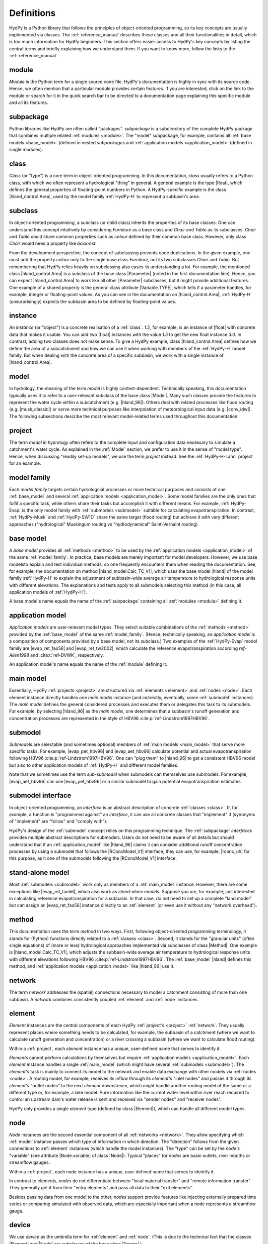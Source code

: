 
.. _definitions:

Definitions
===========

HydPy is a Python library that follows the principles of object-oriented programming,
so its key concepts are usually implemented via classes.  The :ref:`reference_manual`
describes these classes and all their functionalities in detail, which is too much
information for HydPy beginners.  This section offers easier access to HydPy's key
concepts by listing the central terms and briefly explaining how we understand them.
If you want to know more, follow the links to the :ref:`reference_manual`.

.. _module:

module
______

`Module` is the Python term for a single source code file.  HydPy's documentation is
highly in sync with its source code.  Hence, we often mention that a particular module
provides certain features.   If you are interested, click on the link to the module or
search for it in the quick search bar to be directed to a documentation page explaining
this specific module and all its features.

.. _subpackage:

subpackage
__________

Python libraries like HydPy are often called "packages".  `subpackage` is a
subdirectory of the complete HydPy package that combines multiple related :ref:`modules
<module>`.  The "model" subpackage, for example, contains all :ref:`base models
<base_model>` (defined in nested `subpackages` and :ref:`application models
<application_model>` (defined in single modules).

.. _class:

class
_____

`Class` (or "type") is a core term in object-oriented programming. In this
documentation, `class` usually refers to a Python class, with which we often represent
a hydrological "thing" in general.  A general example is the type |float|, which
defines the general properties of floating-point numbers in Python.  A HydPy-specific
example is the class |hland_control.Area|, used by the model family :ref:`HydPy-H` to
represent a subbasin's area.

.. _subclass:

subclass
________

In object-oriented programming, a subclass (or child class) inherits the properties of
its base classes.  One can understand this concept intuitively by considering
`Furniture` as a base class and `Chair` and `Table` as its subclasses.  `Chair` and
`Table` could share common properties such as `colour` defined by their common base
class.  However, only class `Chair` would need a property like `backrest`.

From the development perspective, the concept of subclassing prevents code
duplications.  In the given example, one must add the property `colour` only to the
single base class `Furniture`, not its two subclasses `Chair` and `Table`.  But
remembering that HydPy relies heavily on subclassing also eases its understanding a
lot.  For example, the mentioned class |hland_control.Area| is a subclass of the base
class |Parameter| (noted in the first documentation line).  Hence, you can expect
|hland_control.Area| to work like all other |Parameter| subclasses, but it might
provide additional features.  One example of a shared property is the general class
attribute |Variable.TYPE|, which tells if a parameter handles, for example, integer or
floating-point values.  As you can see in the documentation on |hland_control.Area|,
:ref:`HydPy-H` (unsurprisingly) expects the subbasin area to be defined by
floating-point values.

.. _instance:

instance
________

An `instance` (or "object") is a concrete realisation of a :ref:`class`.  `1.5`, for
example, is an instance of |float| with concrete data that makes it usable.  You can
add two |float| instances with the value `1.5` to get the new float instance `3.0`.  In
contrast, adding two classes does not make sense.  To give a HydPy example, class
|hland_control.Area| defines how we define the area of a subcatchment and how we can
use it when working with members of the :ref:`HydPy-H` model family. But when dealing
with the concrete area of a specific subbasin, we work with a single instance of
|hland_control.Area|.

.. _model:

model
_____

In hydrology, the meaning of the term `model` is highly context-dependent.  Technically
speaking, this documentation typically uses it to refer to a user-relevant subclass of
the base class |Model|.  Many such classes provide the features to represent the water
cycle within a subcatchment (e.g. |hland_96|).  Others deal with related processes like
flood routing (e.g. |musk_classic|) or serve more technical purposes like interpolation
of meteorological input data (e.g. |conv_idw|).  The following subsections describe the
most relevant model-related terms used throughout this documentation.

.. _project:

project
_______

The term `model` in hydrology often refers to the complete input and configuration data
necessary to simulate a catchment's water cycle.  As explained in the :ref:`Model`
section, we prefer to use it in the sense of "model type".  Hence, when discussing
"readily set-up models", we use the term `project` instead.  See the
:ref:`HydPy-H-Lahn` project for an example.

.. _model_family:

model family
____________

Each `model family` targets certain hydrologcial processes or more technical purposes
and consists of one :ref:`base_model` and several :ref:`application models
<application_model>`.  Some model families are the only ones that fulfil a specific
task, while others share their tasks but accomplish it with different means.  For
example, :ref:`HydPy-Evap` is the only model family with :ref:`submodels <submodel>`
suitable for calculating evapotranspiration.  In contrast, :ref:`HydPy-Musk` and
:ref:`HydPy-SW1D` share the same target (flood routing) but achieve it with very
different approaches ("hydrological" Muskingum routing vs "hydrodynamical"
Saint-Vernaint routing).

.. _base_model:

base model
__________

A `base model` provides all :ref:`methods <method>` to be used by the :ref:`application
models <application_model>` of the same :ref:`model_family`.  In practice, base models
are merely important for model developers.  However, we use base modelsto explain and
test individual methods, so one frequently encounters them when reading the
documentation.  See, for example, the documentation on method |hland_model.Calc_TC_V1|,
which uses the base model |hland| of the model family :ref:`HydPy-H` to explain the
adjustment of subbasin-wide average air temperature to hydrological response units with
different elevations.  The explanations and tests apply to all submodels selecting this
method (in this case, all application models of :ref:`HydPy-H`).

A base model's name equals the name of the :ref:`subpackage` containing
all :ref:`modules <module>` defining it.

.. _application_model:

application model
_________________

`Application models` are user-relevant model types.  They select suitable combinations
of the :ref:`methods <method>` provided by the :ref:`base_model` of the same
:ref:`model_family`.  (Hence, technically speaking, an `application model` is a
composition of components provided by a base model, not its subclass.)  Two examples of
the :ref:`HydPy-Evap` model family are |evap_ret_fao56| and |evap_ret_tw2002|, which
calculate the reference evapotranspiration according :t:`ref-Allen1998` and
:cite:t:`ref-DVWK`, respectively.

An application model's name equals the name of the :ref:`module` defining it.

.. _main_model:

main model
__________

Essentially, HydPy :ref:`projects <project>` are structured via :ref:`elements
<element>` and :ref:`nodes <node>`.  Each element instance directly handles one `main
model` instance (and indirectly, eventually, some :ref:`submodel` instances).  The
`main model` defines the general considered processes and executes them or delegates
this task to its submodels.  For example, by selecting |hland_96| as the `main model`,
one determines that a subbasin's runoff generation and concentration processes are
represented in the style of HBV96 :cite:p:`ref-Lindstrom1997HBV96`.

.. _submodel:

submodel
________

`Submodels` are selectable (and sometimes optional) members of :ref:`main models
<main_model>` that serve more specific tasks.  For example, |evap_pet_hbv96| and
|evap_aet_hbv96| calculate potential and actual evapotranspiration following HBV96
:cite:p:`ref-Lindstrom1997HBV96`.  One can "plug them" to |hland_96| to get a
consistent HBV96 model but also to other application models of :ref:`HydPy-H` and
different model families.

Note that we sometimes use the term `sub-submodel` when submodels can themselves use
submodels. For example, |evap_aet_hbv96| can use |evap_pet_hbv96| or a similar submodel
to gain potential evapotranspiration estimates.

.. _submodel_interface:

submodel interface
__________________

In object-oriented programming, an `interface` is an abstract description of concrete
:ref:`classes <class>`.  If, for example, a function is "programmed against" an
`interface`, it can use all concrete classes that "implement" it (synonyms of
"implement" are "follow" and "comply with").

HydPy's design of the :ref:`submodel` concept relies on this programming technique.
The :ref:`subpackage` `interfaces` provides multiple abstract descriptions for
submodels.  Users do not need to be aware of all details but should understand that if
an :ref:`application_model` like |hland_96| claims it can consider additional runoff
concentration processes by using a submodel that follows the |RConcModel_V1| interface,
they can use, for example, |rconc_uh| for this purpose, as it one of the submodels
following the |RConcModel_V1| interface.

.. _stand_alone_model:

stand-alone model
_________________

Most :ref:`submodels <submodel>` work only as members of a :ref:`main_model` instance.
However, there are some exceptions like |evap_ret_fao56|, which also work as
`stand-alone models`.  Suppose you are, for example, just interested in calculating
reference evapotranspiration for a subbasin.  In that case, do not need to set up a
complete "land model" but can assign an |evap_ret_fao56| instance directly to an
:ref:`element` (or even use it without any "network overhead").

.. _method:

method
______

This documentation uses the term `method` in two ways.  First, following
object-oriented programming terminology, it stands for (Python) functions directly
related to a :ref:`classes <class>`.  Second, it stands for the "granular units" (often
single equations) of (more or less) hydrological approaches implemented via subclasses
of class |Method|.  One example is |hland_model.Calc_TC_V1|, which adjusts the
subbasin-wide average air temperature to hydrological response units with different
elevations following HBV96 :cite:p:`ref-Lindstrom1997HBV96`.  The :ref:`base_model`
|hland| defines this method, and :ref:`application models <application_model>` like
|hland_96| use it.

.. _network:

network
_______

The term `network` addresses the (spatial) connections necessary to model a catchment
consisting of more than one subbasin.  A `network` combines consistently coupled
:ref:`element` and :ref:`node` instances.

.. _element:

element
_______

`Element` instances are the central components of each HydPy :ref:`project's <project>`
:ref:`network`.  They usually represent places where something needs to be calculated,
for example, the subbasin of a catchment (where we want to calculate runoff generation
and concentration) or a river crossing a subbasin (where we want to calculate flood
routing).

Within a :ref:`project`, each `element` instance has a unique, user-defined name that
serves to identify it.

`Elements` cannot perform calculations by themselves but require :ref:`application
models <application_model>`.  Each `element` instance handles a single
:ref:`main_model` (which might have several :ref:`submodels <submodel>`).  The
`element's` task is mainly to connect its model to the network and enable data exchange
with other models via :ref:`nodes <node>`.  A routing model, for example, receives its
inflow through its `element's` "inlet nodes" and passes it through its `element's`
"outlet nodes" to the next `element` downstream, which might handle another routing
model of the same or a different type or, for example, a lake model.  Pure information
like the current water level within river reach required to control an upstream dam's
water release is sent and received via "sender nodes" and "receiver nodes".

HydPy only provides a single `element` type (defined by class |Element|), which can
handle all different model types.

.. _node:

node
____

`Node` instances are the second essential component of all :ref:`networks <network>`.
They allow specifying which :ref:`model` instance passes which type of information in
which direction.  The "direction" follows from the given connections to :ref:`element`
instances (which handle the model instances).  The "type" can be set by the `node's`
"variable" (see attribute |Node.variable| of class |Node|).  Typical "places" for
`nodes` are basin outlets, river mouths or streamflow gauges.

Within a :ref:`project`, each `node` instance has a unique, user-defined name that
serves to identify it.

In contrast to elements, `nodes` do not differentiate between "local material transfer"
and "remote information transfer".  They generally get it from their "entry elements"
and pass all data to their "exit elements".

Besides passing data from one model to the other, `nodes` support provide features like
injecting externally prepared time series or comparing simulated with observed
data, which are especially important when a node represents a streamflow gauge.

.. _device:

device
______

We use `device` as the umbrella term for :ref:`element` and :ref:`node`.  (This is due
to the technical fact that the classes |Element| and |Node| are subclasses of the base
class |Device|.)

.. _selection:

selection
_________

A `selection` combines multiple :ref:`node` and :ref:`element` instances.  Each HydPy
:ref:`project` automatically contains one named "complete" that covers the entire
:ref:`network`.  You can freely define additional `selections` and store them in
individual network files (see the documentation on module |selectiontools| on how to do
this).

Often, `selections` represent subareas of large river basins modelled by multiple
"land" and "routing" models.  Still, you can choose any other criteria; the
:ref:`HydPy-H-Lahn` project, for example, uses selections to distinguish headwater from
non-headwater catchments.

Overlapping is allowed, meaning the same node or element instance can be a member of
multiple `selections`.

.. _keyword:

keyword
_______

Throughout this documentation, the term `keyword` often means "short text attached to
:ref:`element` or :ref:`node` instances".  These `keywords` serve as simple metadata
and help to query certain instances.  For example, one can add the string "gauge" to
all node instances representing locations with runoff measurements, making it easy to
calculate Nash-Sutcliffe coefficients wherever possible.

Each element and node instance can hold multiple `keywords`.

.. _parameter:

parameter
_________

The programming and hydrological communities use the term `parameter` differently.  In
Python, `parameter` means a variable of a function that receives its data when the
function is called (in `def f(x):`, `x` is the variable).  To avoid confusion, we try
to avoid the term `parameter` in this context and instead speak of (function)
arguments.

In hydrological modelling, `parameters` represent properties (described by numbers)
that often depend on the spatial characteristics of a catchment but are not changed by
the model equations.  In most cases, `parameter` values do not change at all during a
simulation run (for example, a soil's field capacity).  In other cases, the `parameter`
values vary in a predefined, often daily or annual pattern (for example, a deciduous
tree's leaf area index).

All implemented `parameter` types are subclasses of the base class |Parameter|.  We
differentiate them into the following groups.

From the user's perspective, the `control parameters` are most important.  One must set
the values of these `parameters`, which is typically done within "control files", to
adjust the selected model to the processes of the considered catchment. One example is
|hland_control.FC|, the field capacity parameter of the :ref:`HydPy-H` model family.
Note that many `control parameters` offer individual functionalities that often serve
to reduce configuration efforts.

One often encounters `derived parameters` when reading the basic equations and
explanations of individual :ref:`methods <method>`, but users must seldom configure
them directly.  In applications, `derived parameters` usually query information from
`control parameters` to calculate their values automatically.  If ever, users should
modify these values for testing purposes.  One example is |hland_derived.QFactor|,
which uses the user-defined subcatchment area (defined by `control parameter`
|hland_control.Area|) to determine the factor for converting the units of fluxes from
mm/T to m³/s (with `T` being the simulation step size).

`Fixed parameters` represent mathematical or physical properties with unambiguous
values.  Principally, users can modify them, but this is more a feature for testing
than for practical applications.  One example (for a `parameter` with a definitely
fixed value) is |hland_fixed.Pi|.

`Solver parameters` determine the numerical accuracy of :ref:`application models
<application_model>` that rely on numerical integration methods.  All `solver
parameters` come with default values.  These should be sensible in most cases, but
experienced users always have the option to modify them for potential benefits in
accuracy or simulation speed.  One example is |wland_solver.AbsErrorMax|, which defines
the local truncation error when working with the models of the :ref:`HydPy-W` family.

.. _sequence:

sequence
________

In HydPy, the term `sequence's` meaning differs from the Python terminology, and
one should be aware of a class conflict.

In Python, `sequence` refers to any indexable, ordered data collection.  A `string`
(|str|), for example, is a fixed collection of Unicode characters and a `list` (|list|)
is an adjustable collection of arbitrary objects.  We avoid using the term `sequence`
this way in the documentation texts.  Still, many type hints (which define, for
example, which type of data a function accepts) rely on Python's corresponding abstract
collection type `Sequence`.  (To a function argument annotated with `Sequence[str]`,
you can pass a string, a list of strings, or any other indexable, ordered collection
that only contains strings.)

In HydPy, we understand the term `sequence` similar to the term :ref:`parameter`, with
the difference that `sequence` addresses properties that change during a simulation
run.   These properties can be external forcings like precipitation or calculation
results like discharge.  To limit confusion and prevent class name clashes, we added an
underscore to the general `sequence` base class |Sequence_|.

The terms `sequence` and "time series" are closely related but not interchangable.  By
default, `sequence` instances only handle the current value (or, in some cases, the
recent values) of the properties they represent.  Yet, most `sequences` have the
|IOSequence.series| attribute, allowing them to keep the time series of a complete
simulation period.

We differentiate all implemented `sequence` types into different groups.  All
`sequences` of a group share a common base class that offers special functionalities.

`Input sequences` (derived from |InputSequence|) provide the (mostly meteorological)
input forcings required for hydrological simulations, usually by reading their data
from time series files.

`State and log sequences` serve as a :ref:`model's <model>` memory. We often subsume
them as "condition sequences" or simply "conditions".  `State sequences` (derived from
|StateSequence|) represent current states like soil moisture.  `Log sequences` (derived
from |LogSequence|) log previous input data or calculation results required by
approaches like the Unit Hydrograph method.  `State and log sequences` usually read
their initial conditions from "condition files" and and become stepwise updated during
simulation runs.

`Factor and flux sequences` contain pure simulation results.  They are technically
identical but target different properties. `Factor sequences` (derived from
|FactorSequence|) deal with factors like air temperature or water level, while flux
sequences (derived from |FluxSequence|) deal with fluxes like global radiation or
discharge.

`Inlet, outlet, receiver, and sender sequences` usually serve to exchange data with
other models.  We often subsume them as "link sequences".  See the :ref:`element`
subsection for more information.

`Aide sequences` (derived from |AideSequence|) only store temporary information and are
of little importance to users.

Note that `state, factor, and flux sequences` are sometimes called` output sequences`
for two reasons.  First, they support writing simulation results to time series files.
Second, HydPy allows connecting an `output sequence` of one model instance to an
`input sequence` of another model instance.  (This feature is unhandy, so we added the
submodel concept to HydPy 6.0.  Only a few cases are left where the input-output
sequence mechanism is still required.)
